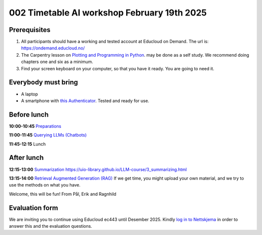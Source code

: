 .. _002_timetable:

002 Timetable AI workshop February 19th 2025
=============================================


Prerequisites
---------------
1) All participants should have a working and tested account at Educloud on Demand. The url is: https://ondemand.educloud.no/

2) The Carpentry lesson on `Plotting and Programming in Python <https://swcarpentry.github.io/python-novice-gapminder/>`_. may be done as a self study. We recommend doing chapters one and six as a minimum.

3) Find your screen keyboard on your computer, so that you have it ready. You are going to need it.

Everybody must bring
-----------------------
* A laptop
* A smartphone with `this Authenticator <https://www.microsoft.com/nb-no/security/mobile-authenticator-app>`_. Tested and ready for use.

Before lunch
-------------
**10:00-10:45**
`Preparations <https://uio-library.github.io/LLM-course/1_installing.html>`_

**11:00-11:45**
`Querying LLMs (Chatbots) <https://uio-library.github.io/LLM-course/2_chatbot.html>`_

**11:45-12:15** 
Lunch

After lunch
-------------
**12:15-13:00**
`Summarization https://uio-library.github.io/LLM-course/3_summarizing.html <https://uio-library.github.io/LLM-course/3_summarizing.html>`_

**13:15-14:00**
`Retrieval Augmented Generation (RAG) <https://uio-library.github.io/LLM-course/4_RAG.html>`_
If we get time, you might upload your own material, and we try to use the methods on what you have.

Welcome, this will be fun!
From Pål, Erik and Ragnhild

Evaluation form
----------------
We are inviting you to continue using Educloud ec443 until Desember 2025. Kindly `log in to Nettskjema <https://nettskjema.no/a/llm-course>`_ in order to answer this and the evaluation questions.

